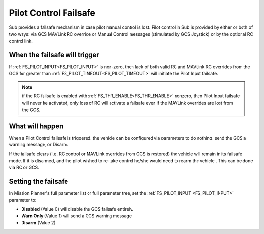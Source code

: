 .. _pilot-control-failsafe:

======================
Pilot Control Failsafe
======================

Sub provides a failsafe mechanism in case pilot manual control is lost. Pilot control in Sub is provided by either or both of two ways: via GCS MAVLink RC override or Manual Control messages (stimulated by GCS Joystick) or by the optional RC control link.

When the failsafe will trigger
==============================
If :ref:`FS_PILOT_INPUT<FS_PILOT_INPUT>` is non-zero, then lack of both valid RC and MAVLink RC overrides from the GCS for greater than :ref:`FS_PILOT_TIMEOUT<FS_PILOT_TIMEOUT>` will initiate the Pilot Input failsafe.

.. note:: if the RC failsafe is enabled with :ref:`FS_THR_ENABLE<FS_THR_ENABLE>` nonzero, then Pilot Input failsafe will never be activated, only loss of RC will activate a failsafe even if the MAVLink overrides are lost from the GCS.

What will happen
================
When a Pilot Control failsafe is triggered, the vehicle can be configured via parameters to do nothing, send the GCS a warning message, or Disarm.

If the failsafe clears (i.e. RC control or MAVLink overrides from GCS is restored) the vehicle will remain in its failsafe mode. If it is disarmed, and the pilot wished to re-take control he/she would need to rearm the vehicle . This can be done via RC or GCS.

Setting the failsafe
====================

In Mission Planner's  full parameter list or full parameter tree, set the :ref:`FS_PILOT_INPUT <FS_PILOT_INPUT>` parameter to:

-  **Disabled** (Value 0) will disable the GCS failsafe entirely.
-  **Warn Only** (Value 1) will send a GCS warning message.
-  **Disarm** (Value 2)